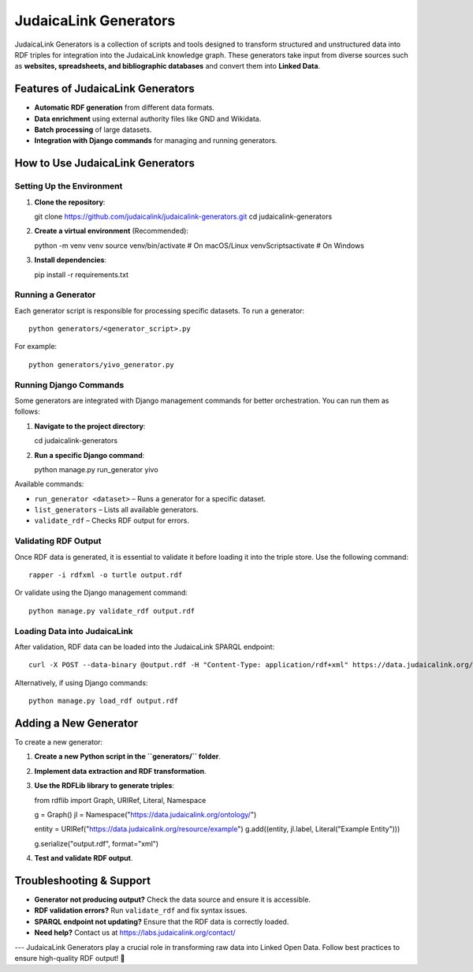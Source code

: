 .. _projects_generators:

======================
JudaicaLink Generators
======================

JudaicaLink Generators is a collection of scripts and tools designed to transform structured and unstructured data into RDF triples for integration into the JudaicaLink knowledge graph. These generators take input from diverse sources such as **websites, spreadsheets, and bibliographic databases** and convert them into **Linked Data**.

Features of JudaicaLink Generators
----------------------------------

- **Automatic RDF generation** from different data formats.
- **Data enrichment** using external authority files like GND and Wikidata.
- **Batch processing** of large datasets.
- **Integration with Django commands** for managing and running generators.

How to Use JudaicaLink Generators
---------------------------------

Setting Up the Environment
^^^^^^^^^^^^^^^^^^^^^^^^^^

1. **Clone the repository**::

   git clone https://github.com/judaicalink/judaicalink-generators.git
   cd judaicalink-generators

2. **Create a virtual environment** (Recommended)::

   python -m venv venv
   source venv/bin/activate  # On macOS/Linux
   venv\Scripts\activate  # On Windows

3. **Install dependencies**::

   pip install -r requirements.txt

Running a Generator
^^^^^^^^^^^^^^^^^^^
Each generator script is responsible for processing specific datasets. To run a generator::

   python generators/<generator_script>.py

For example::

   python generators/yivo_generator.py

Running Django Commands
^^^^^^^^^^^^^^^^^^^^^^^
Some generators are integrated with Django management commands for better orchestration. You can run them as follows:

1. **Navigate to the project directory**::

   cd judaicalink-generators

2. **Run a specific Django command**::

   python manage.py run_generator yivo

Available commands:

- ``run_generator <dataset>`` – Runs a generator for a specific dataset.
- ``list_generators`` – Lists all available generators.
- ``validate_rdf`` – Checks RDF output for errors.

Validating RDF Output
^^^^^^^^^^^^^^^^^^^^^
Once RDF data is generated, it is essential to validate it before loading it into the triple store. Use the following command::

   rapper -i rdfxml -o turtle output.rdf

Or validate using the Django management command::

   python manage.py validate_rdf output.rdf

Loading Data into JudaicaLink
^^^^^^^^^^^^^^^^^^^^^^^^^^^^^
After validation, RDF data can be loaded into the JudaicaLink SPARQL endpoint::

   curl -X POST --data-binary @output.rdf -H "Content-Type: application/rdf+xml" https://data.judaicalink.org/fuseki/ds/data

Alternatively, if using Django commands::

   python manage.py load_rdf output.rdf

Adding a New Generator
----------------------

To create a new generator:

1. **Create a new Python script in the ``generators/`` folder**.
2. **Implement data extraction and RDF transformation**.
3. **Use the RDFLib library to generate triples**::

   from rdflib import Graph, URIRef, Literal, Namespace

   g = Graph()
   jl = Namespace("https://data.judaicalink.org/ontology/")

   entity = URIRef("https://data.judaicalink.org/resource/example")
   g.add((entity, jl.label, Literal("Example Entity")))

   g.serialize("output.rdf", format="xml")

4. **Test and validate RDF output**.

Troubleshooting & Support
-------------------------

- **Generator not producing output?** Check the data source and ensure it is accessible.
- **RDF validation errors?** Run ``validate_rdf`` and fix syntax issues.
- **SPARQL endpoint not updating?** Ensure that the RDF data is correctly loaded.
- **Need help?** Contact us at https://labs.judaicalink.org/contact/

---
JudaicaLink Generators play a crucial role in transforming raw data into Linked Open Data. Follow best practices to ensure high-quality RDF output! 🚀

